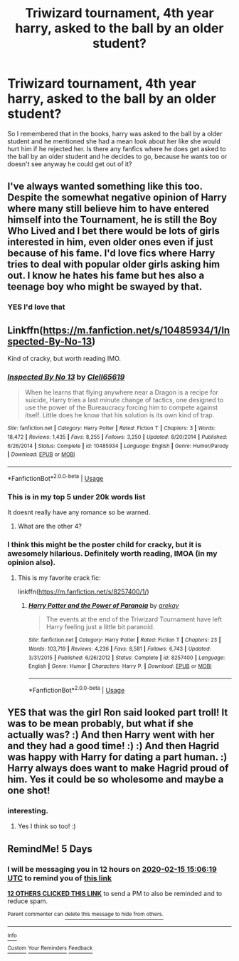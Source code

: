 #+TITLE: Triwizard tournament, 4th year harry, asked to the ball by an older student?

* Triwizard tournament, 4th year harry, asked to the ball by an older student?
:PROPERTIES:
:Author: ikilldeathhasreturn
:Score: 108
:DateUnix: 1581342310.0
:DateShort: 2020-Feb-10
:FlairText: Request
:END:
So I remembered that in the books, harry was asked to the ball by a older student and he mentioned she had a mean look about her like she would hurt him if he rejected her. Is there any fanfics where he does get asked to the ball by an older student and he decides to go, because he wants too or doesn't see anyway he could get out of it?


** I've always wanted something like this too. Despite the somewhat negative opinion of Harry where many still believe him to have entered himself into the Tournament, he is still the Boy Who Lived and I bet there would be lots of girls interested in him, even older ones even if just because of his fame. I'd love fics where Harry tries to deal with popular older girls asking him out. I know he hates his fame but hes also a teenage boy who might be swayed by that.
:PROPERTIES:
:Author: Emerald-Guardian
:Score: 45
:DateUnix: 1581355197.0
:DateShort: 2020-Feb-10
:END:

*** YES I'd love that
:PROPERTIES:
:Author: ikilldeathhasreturn
:Score: 12
:DateUnix: 1581358597.0
:DateShort: 2020-Feb-10
:END:


** Linkffn([[https://m.fanfiction.net/s/10485934/1/Inspected-By-No-13]])

Kind of cracky, but worth reading IMO.
:PROPERTIES:
:Author: overide
:Score: 34
:DateUnix: 1581354033.0
:DateShort: 2020-Feb-10
:END:

*** [[https://www.fanfiction.net/s/10485934/1/][*/Inspected By No 13/*]] by [[https://www.fanfiction.net/u/1298529/Clell65619][/Clell65619/]]

#+begin_quote
  When he learns that flying anywhere near a Dragon is a recipe for suicide, Harry tries a last minute change of tactics, one designed to use the power of the Bureaucracy forcing him to compete against itself. Little does he know that his solution is its own kind of trap.
#+end_quote

^{/Site/:} ^{fanfiction.net} ^{*|*} ^{/Category/:} ^{Harry} ^{Potter} ^{*|*} ^{/Rated/:} ^{Fiction} ^{T} ^{*|*} ^{/Chapters/:} ^{3} ^{*|*} ^{/Words/:} ^{18,472} ^{*|*} ^{/Reviews/:} ^{1,435} ^{*|*} ^{/Favs/:} ^{8,255} ^{*|*} ^{/Follows/:} ^{3,250} ^{*|*} ^{/Updated/:} ^{8/20/2014} ^{*|*} ^{/Published/:} ^{6/26/2014} ^{*|*} ^{/Status/:} ^{Complete} ^{*|*} ^{/id/:} ^{10485934} ^{*|*} ^{/Language/:} ^{English} ^{*|*} ^{/Genre/:} ^{Humor/Parody} ^{*|*} ^{/Download/:} ^{[[http://www.ff2ebook.com/old/ffn-bot/index.php?id=10485934&source=ff&filetype=epub][EPUB]]} ^{or} ^{[[http://www.ff2ebook.com/old/ffn-bot/index.php?id=10485934&source=ff&filetype=mobi][MOBI]]}

--------------

*FanfictionBot*^{2.0.0-beta} | [[https://github.com/tusing/reddit-ffn-bot/wiki/Usage][Usage]]
:PROPERTIES:
:Author: FanfictionBot
:Score: 22
:DateUnix: 1581354045.0
:DateShort: 2020-Feb-10
:END:


*** This is in my top 5 under 20k words list

It doesnt really have any romance so be warned.
:PROPERTIES:
:Author: Aiyania
:Score: 4
:DateUnix: 1581379736.0
:DateShort: 2020-Feb-11
:END:

**** What are the other 4?
:PROPERTIES:
:Author: overide
:Score: 3
:DateUnix: 1581440835.0
:DateShort: 2020-Feb-11
:END:


*** I think this might be the poster child for cracky, but it is awesomely hilarious. Definitely worth reading, IMOA (in my opinion also).
:PROPERTIES:
:Author: RMGir
:Score: 5
:DateUnix: 1581373599.0
:DateShort: 2020-Feb-11
:END:

**** This is my favorite crack fic:

linkffn([[https://m.fanfiction.net/s/8257400/1/]])
:PROPERTIES:
:Author: overide
:Score: 1
:DateUnix: 1581441072.0
:DateShort: 2020-Feb-11
:END:

***** [[https://www.fanfiction.net/s/8257400/1/][*/Harry Potter and the Power of Paranoia/*]] by [[https://www.fanfiction.net/u/2712218/arekay][/arekay/]]

#+begin_quote
  The events at the end of the Triwizard Tournament have left Harry feeling just a little bit paranoid.
#+end_quote

^{/Site/:} ^{fanfiction.net} ^{*|*} ^{/Category/:} ^{Harry} ^{Potter} ^{*|*} ^{/Rated/:} ^{Fiction} ^{T} ^{*|*} ^{/Chapters/:} ^{23} ^{*|*} ^{/Words/:} ^{103,719} ^{*|*} ^{/Reviews/:} ^{4,236} ^{*|*} ^{/Favs/:} ^{8,581} ^{*|*} ^{/Follows/:} ^{6,743} ^{*|*} ^{/Updated/:} ^{3/31/2015} ^{*|*} ^{/Published/:} ^{6/26/2012} ^{*|*} ^{/Status/:} ^{Complete} ^{*|*} ^{/id/:} ^{8257400} ^{*|*} ^{/Language/:} ^{English} ^{*|*} ^{/Genre/:} ^{Humor} ^{*|*} ^{/Characters/:} ^{Harry} ^{P.} ^{*|*} ^{/Download/:} ^{[[http://www.ff2ebook.com/old/ffn-bot/index.php?id=8257400&source=ff&filetype=epub][EPUB]]} ^{or} ^{[[http://www.ff2ebook.com/old/ffn-bot/index.php?id=8257400&source=ff&filetype=mobi][MOBI]]}

--------------

*FanfictionBot*^{2.0.0-beta} | [[https://github.com/tusing/reddit-ffn-bot/wiki/Usage][Usage]]
:PROPERTIES:
:Author: FanfictionBot
:Score: 1
:DateUnix: 1581441080.0
:DateShort: 2020-Feb-11
:END:


** YES that was the girl Ron said looked part troll! It was to be mean probably, but what if she actually was? :) And then Harry went with her and they had a good time! :) :) And then Hagrid was happy with Harry for dating a part human. :) Harry always does want to make Hagrid proud of him. Yes it could be so wholesome and maybe a one shot!
:PROPERTIES:
:Score: 8
:DateUnix: 1581381458.0
:DateShort: 2020-Feb-11
:END:

*** interesting.
:PROPERTIES:
:Author: ikilldeathhasreturn
:Score: 5
:DateUnix: 1581382168.0
:DateShort: 2020-Feb-11
:END:

**** Yes I think so too! :)
:PROPERTIES:
:Score: 3
:DateUnix: 1581382293.0
:DateShort: 2020-Feb-11
:END:


** RemindMe! 5 Days
:PROPERTIES:
:Author: MalleablePlague
:Score: 0
:DateUnix: 1581347179.0
:DateShort: 2020-Feb-10
:END:

*** I will be messaging you in 12 hours on [[http://www.wolframalpha.com/input/?i=2020-02-15%2015:06:19%20UTC%20To%20Local%20Time][*2020-02-15 15:06:19 UTC*]] to remind you of [[https://np.reddit.com/r/HPfanfiction/comments/f1qhuk/triwizard_tournament_4th_year_harry_asked_to_the/fh7xez3/?context=3][*this link*]]

[[https://np.reddit.com/message/compose/?to=RemindMeBot&subject=Reminder&message=%5Bhttps%3A%2F%2Fwww.reddit.com%2Fr%2FHPfanfiction%2Fcomments%2Ff1qhuk%2Ftriwizard_tournament_4th_year_harry_asked_to_the%2Ffh7xez3%2F%5D%0A%0ARemindMe%21%202020-02-15%2015%3A06%3A19%20UTC][*12 OTHERS CLICKED THIS LINK*]] to send a PM to also be reminded and to reduce spam.

^{Parent commenter can} [[https://np.reddit.com/message/compose/?to=RemindMeBot&subject=Delete%20Comment&message=Delete%21%20f1qhuk][^{delete this message to hide from others.}]]

--------------

[[https://np.reddit.com/r/RemindMeBot/comments/e1bko7/remindmebot_info_v21/][^{Info}]]

[[https://np.reddit.com/message/compose/?to=RemindMeBot&subject=Reminder&message=%5BLink%20or%20message%20inside%20square%20brackets%5D%0A%0ARemindMe%21%20Time%20period%20here][^{Custom}]]
[[https://np.reddit.com/message/compose/?to=RemindMeBot&subject=List%20Of%20Reminders&message=MyReminders%21][^{Your Reminders}]]
[[https://np.reddit.com/message/compose/?to=Watchful1&subject=RemindMeBot%20Feedback][^{Feedback}]]
:PROPERTIES:
:Author: RemindMeBot
:Score: 1
:DateUnix: 1581347207.0
:DateShort: 2020-Feb-10
:END:
